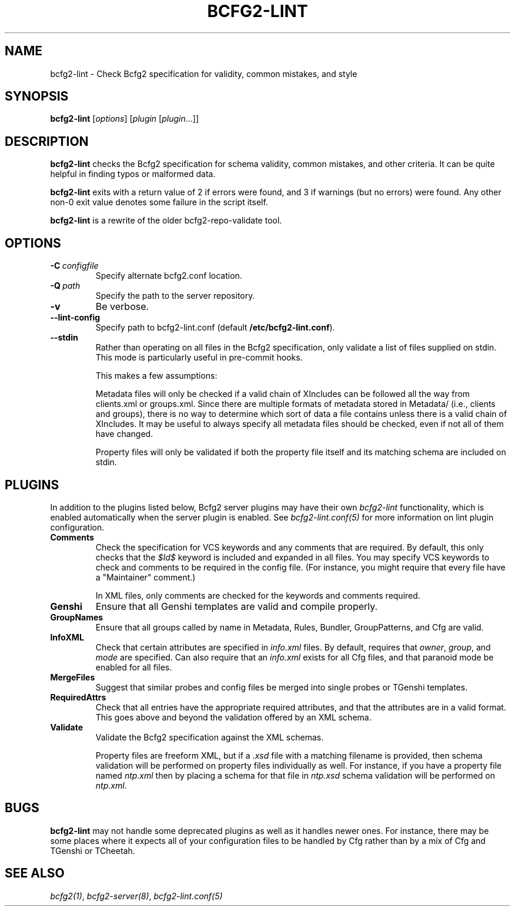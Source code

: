 .TH "BCFG2-LINT" "8" "March 18, 2013" "1.3" "Bcfg2"
.SH NAME
bcfg2-lint \- Check Bcfg2 specification for validity, common mistakes, and style
.
.nr rst2man-indent-level 0
.
.de1 rstReportMargin
\\$1 \\n[an-margin]
level \\n[rst2man-indent-level]
level margin: \\n[rst2man-indent\\n[rst2man-indent-level]]
-
\\n[rst2man-indent0]
\\n[rst2man-indent1]
\\n[rst2man-indent2]
..
.de1 INDENT
.\" .rstReportMargin pre:
. RS \\$1
. nr rst2man-indent\\n[rst2man-indent-level] \\n[an-margin]
. nr rst2man-indent-level +1
.\" .rstReportMargin post:
..
.de UNINDENT
. RE
.\" indent \\n[an-margin]
.\" old: \\n[rst2man-indent\\n[rst2man-indent-level]]
.nr rst2man-indent-level -1
.\" new: \\n[rst2man-indent\\n[rst2man-indent-level]]
.in \\n[rst2man-indent\\n[rst2man-indent-level]]u
..
.\" Man page generated from reStructuredText.
.
.SH SYNOPSIS
.sp
\fBbcfg2\-lint\fP [\fIoptions\fP] [\fIplugin\fP [\fIplugin\fP...]]
.SH DESCRIPTION
.sp
\fBbcfg2\-lint\fP checks the Bcfg2 specification for schema
validity, common mistakes, and other criteria. It can be quite helpful
in finding typos or malformed data.
.sp
\fBbcfg2\-lint\fP exits with a return value of 2 if errors were
found, and 3 if warnings (but no errors) were found. Any other non\-0
exit value denotes some failure in the script itself.
.sp
\fBbcfg2\-lint\fP is a rewrite of the older bcfg2\-repo\-validate
tool.
.SH OPTIONS
.INDENT 0.0
.TP
.BI \-C \ configfile
Specify alternate bcfg2.conf location.
.TP
.BI \-Q \ path
Specify the path to the server repository.
.TP
.B \-v
Be verbose.
.TP
.B \-\-lint\-config
Specify path to bcfg2\-lint.conf (default
\fB/etc/bcfg2\-lint.conf\fP).
.TP
.B \-\-stdin
Rather than operating on all files in the Bcfg2
specification, only validate a list of files
supplied on stdin. This mode is particularly useful
in pre\-commit hooks.
.sp
This makes a few assumptions:
.sp
Metadata files will only be checked if a valid chain
of XIncludes can be followed all the way from
clients.xml or groups.xml. Since there are multiple
formats of metadata stored in Metadata/ (i.e.,
clients and groups), there is no way to determine
which sort of data a file contains unless there is a
valid chain of XIncludes. It may be useful to always
specify all metadata files should be checked, even
if not all of them have changed.
.sp
Property files will only be validated if both the
property file itself and its matching schema are
included on stdin.
.UNINDENT
.SH PLUGINS
.sp
In addition to the plugins listed below, Bcfg2 server plugins may have
their own \fIbcfg2\-lint\fP functionality, which is enabled automatically
when the server plugin is enabled.  See \fIbcfg2\-lint.conf(5)\fP
for more information on lint plugin configuration.
.INDENT 0.0
.TP
.B Comments
Check the specification for VCS keywords and any comments that are
required. By default, this only checks that the \fI$Id$\fP keyword is
included and expanded in all files. You may specify VCS keywords to
check and comments to be required in the config file. (For instance,
you might require that every file have a "Maintainer" comment.)
.sp
In XML files, only comments are checked for the keywords and
comments required.
.TP
.B Genshi
Ensure that all Genshi templates are valid and compile properly.
.TP
.B GroupNames
Ensure that all groups called by name in Metadata, Rules, Bundler,
GroupPatterns, and Cfg are valid.
.TP
.B InfoXML
Check that certain attributes are specified in \fIinfo.xml\fP files. By
default, requires that \fIowner\fP, \fIgroup\fP, and \fImode\fP are specified.
Can also require that an \fIinfo.xml\fP exists for all Cfg files, and
that paranoid mode be enabled for all files.
.TP
.B MergeFiles
Suggest that similar probes and config files be merged into single
probes or TGenshi templates.
.TP
.B RequiredAttrs
Check that all entries have the appropriate required attributes,
and that the attributes are in a valid format.  This goes above
and beyond the validation offered by an XML schema.
.TP
.B Validate
Validate the Bcfg2 specification against the XML schemas.
.sp
Property files are freeform XML, but if a \fI.xsd\fP file with a matching
filename is provided, then schema validation will be performed on
property files individually as well. For instance, if you have a
property file named \fIntp.xml\fP then by placing a schema for that file
in \fIntp.xsd\fP schema validation will be performed on \fIntp.xml\fP.
.UNINDENT
.SH BUGS
.sp
\fBbcfg2\-lint\fP may not handle some deprecated plugins as well
as it handles newer ones. For instance, there may be some places where
it expects all of your configuration files to be handled by Cfg rather
than by a mix of Cfg and TGenshi or TCheetah.
.SH SEE ALSO
.sp
\fIbcfg2(1)\fP, \fIbcfg2\-server(8)\fP,
\fIbcfg2\-lint.conf(5)\fP
.\" Generated by docutils manpage writer.
.
